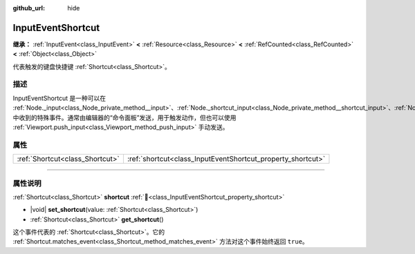 :github_url: hide

.. DO NOT EDIT THIS FILE!!!
.. Generated automatically from Godot engine sources.
.. Generator: https://github.com/godotengine/godot/tree/4.3/doc/tools/make_rst.py.
.. XML source: https://github.com/godotengine/godot/tree/4.3/doc/classes/InputEventShortcut.xml.

.. _class_InputEventShortcut:

InputEventShortcut
==================

**继承：** :ref:`InputEvent<class_InputEvent>` **<** :ref:`Resource<class_Resource>` **<** :ref:`RefCounted<class_RefCounted>` **<** :ref:`Object<class_Object>`

代表触发的键盘快捷键 :ref:`Shortcut<class_Shortcut>`\ 。

.. rst-class:: classref-introduction-group

描述
----

InputEventShortcut 是一种可以在 :ref:`Node._input<class_Node_private_method__input>`\ 、\ :ref:`Node._shortcut_input<class_Node_private_method__shortcut_input>`\ 、\ :ref:`Node._unhandled_input<class_Node_private_method__unhandled_input>` 中收到的特殊事件。通常由编辑器的“命令面板”发送，用于触发动作，但也可以使用 :ref:`Viewport.push_input<class_Viewport_method_push_input>` 手动发送。

.. rst-class:: classref-reftable-group

属性
----

.. table::
   :widths: auto

   +---------------------------------+-------------------------------------------------------------+
   | :ref:`Shortcut<class_Shortcut>` | :ref:`shortcut<class_InputEventShortcut_property_shortcut>` |
   +---------------------------------+-------------------------------------------------------------+

.. rst-class:: classref-section-separator

----

.. rst-class:: classref-descriptions-group

属性说明
--------

.. _class_InputEventShortcut_property_shortcut:

.. rst-class:: classref-property

:ref:`Shortcut<class_Shortcut>` **shortcut** :ref:`🔗<class_InputEventShortcut_property_shortcut>`

.. rst-class:: classref-property-setget

- |void| **set_shortcut**\ (\ value\: :ref:`Shortcut<class_Shortcut>`\ )
- :ref:`Shortcut<class_Shortcut>` **get_shortcut**\ (\ )

这个事件代表的 :ref:`Shortcut<class_Shortcut>`\ 。它的 :ref:`Shortcut.matches_event<class_Shortcut_method_matches_event>` 方法对这个事件始终返回 ``true``\ 。

.. |virtual| replace:: :abbr:`virtual (本方法通常需要用户覆盖才能生效。)`
.. |const| replace:: :abbr:`const (本方法无副作用，不会修改该实例的任何成员变量。)`
.. |vararg| replace:: :abbr:`vararg (本方法除了能接受在此处描述的参数外，还能够继续接受任意数量的参数。)`
.. |constructor| replace:: :abbr:`constructor (本方法用于构造某个类型。)`
.. |static| replace:: :abbr:`static (调用本方法无需实例，可直接使用类名进行调用。)`
.. |operator| replace:: :abbr:`operator (本方法描述的是使用本类型作为左操作数的有效运算符。)`
.. |bitfield| replace:: :abbr:`BitField (这个值是由下列位标志构成位掩码的整数。)`
.. |void| replace:: :abbr:`void (无返回值。)`
